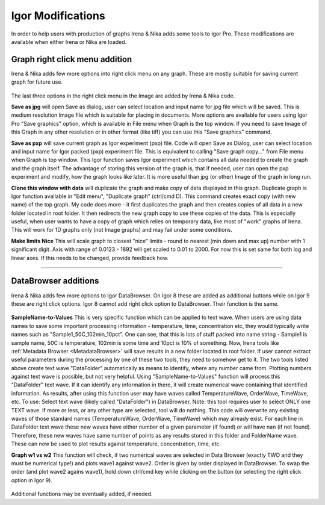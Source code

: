 .. _igorModifications:


Igor Modifications
==================

In order to help users with production of graphs Irena & Nika adds some tools to Igor Pro. These modifications are available when either Irena or Nika are loaded.

.. index::
    Graph right click menu addition

Graph right click menu addition
-------------------------------

Irena & Nika adds few more options into right click menu on any graph. These are mostly suitable for saving current graph for future use.

.. Figure:: media/RightClickOptions1.jpg
   :align: center
   :width: 600px

The last three options in the right click menu in the Image are added by Irena & Nika code.

**Save as jpg** will open Save as dialog, user can select location and input name for jpg file which will be saved. This is medium resolution Image file which is suitable for placing in documents. More options are available for users using Igor Pro "Save graphics" option, which is available in File menu when Graph is the top window. If you need to save Image of this Graph in any other resolution or in other format (like tiff) you can use this "Save graphics" command.

**Save as pxp** will save current graph as Igor experiment (pxp) file. Code will open Save as Dialog, user can select location and input name for Igor packed (pxp) experiment file. This is equivalent to calling "Save graph copy..." from File menu when Graph is top window. This Igor function saves Igor experiment which contains all data needed to create the graph and the graph itself. The advantage of storing this version of the graph is, that if needed, user can open the pxp experiment and modify, how the graph looks like later. It is more useful than jpg (or other) Image of the graph in long run.

**Clone this window with data** will duplicate the graph and make copy of data displayed in this graph. Duplicate graph is Igor function available in "Edit menu", "Duplicate graph" (ctrl/cmd D). This command creates exact copy (with new name) of the top graph. My code does more - it first duplicates the graph and then creates copies of all data in a new folder located in root folder. It then redirects the new graph copy to use these copies of the data. This is especially useful, when user wants to have a copy of graph which relies on temporary data, like most of "work" graphs of Irena. This will work for 1D graphs only (not Image graphs) and may fail under some conditions.

**Make limits Nice** This will scale graph to closest "nice" limits - round to nearest (min down and max up) number with 1 significant digit. Axis with range of 0.0123 - 1892 will get scaled to 0.01 to 2000. For now this is set same for both log and linear axes. If this needs to be changed, provide feedback how.

------

.. index::
    DataBrowser additions

DataBrowser additions
---------------------

Irena & Nika adds few more options to Igor DataBrowser. On Igor 8 these are added as additional buttons while on Igor 9 these are right click options. Igor 8 cannot add right click option to DataBrowser. Their function is the same.

.. Figure:: media/DataBrowserButtons.jpg
   :align: center
   :width: 380px


.. Figure:: media/RichtClickFolderNameToNums.jpg
   :align: center
   :width: 380px




**SampleName-to-Values** This is very specific function which can be applied to text wave. When users are using data names to save some important processing information - temperature, time, concentration etc, they would typically write names such as "Sample1_50C_102min_10pct". One can see, that this is lots of stuff packed into name string - Sample1 is sample name, 50C is temperature, 102min is some time and 10pct is 10% of something. Now, Irena tools like :ref:`Metadata Browser <MetadataBrowser>` will save results in a new folder located in root folder. If user cannot extract useful parameters during the processing by one of these two tools, they need to somehow get to it. The two tools listed above create text wave "DataFolder" automatically as means to identify, where any number came from. Plotting numbers against text wave is possible, but not very helpful. Using "SampleName-to-Values" function will process this "DataFolder" text wave. If it can identify any information in there, it will create numerical wave containing that identified information. As results, after using this function user may have waves called TemperatureWave, OrderWave, TimeWave, etc.
To use: Select text wave (likely called "DataFolder") in DataBrowser. Note: this tool requires user to select ONLY one TEXT wave. If more or less, or any other type are selected, tool will do nothing. This code will overwrite any existing waves of those standard names (TemperatureWave, OrderWave, TimeWave) which may already exist. For each line in DataFolder text wave these new waves have either number of a given parameter (if found) or will have nan (if not found). Therefore, these new waves have same number of points as any results stored in this folder and FolderName wave. These can now be used to plot results against temperature, concentration, time, etc.

**Graph w1 vs w2** This function will check, if two numerical waves are selected in Data Browser (exactly TWO and they must be numerical type!) and plots wave1 against wave2. Order is given by order displayed in DataBrowser. To swap the order (and plot wave2 agains wave1), hold down ctrl/cmd key while clicking on the button (or selecting the right click option in Igor 9).

.. Figure:: media/RightClickDisplayw1w2.jpg
   :align: center
   :width: 380px


Additional functions may be eventually added, if needed.
